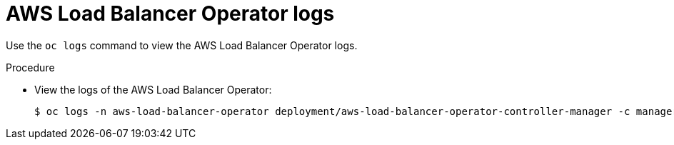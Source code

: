 // Module included in the following assemblies:
// * networking/aws_load_balancer_operator/understanding-aws-load-balancer-operator.adoc

:_mod-docs-content-type: PROCEDURE
[id="nw-aws-load-balancer-operator-logs_{context}"]
= AWS Load Balancer Operator logs

Use the `oc logs` command to view the AWS Load Balancer Operator logs.

.Procedure

* View the logs of the AWS Load Balancer Operator:
+
[source,terminal]
----
$ oc logs -n aws-load-balancer-operator deployment/aws-load-balancer-operator-controller-manager -c manager
----

